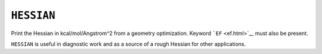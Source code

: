 .. _HESSIAN:

``HESSIAN``
===========

Print the Hessian in kcal/mol/Angstrom^2 from a geometry optimization. 
Keyword ```EF`` <ef.html>`__ must also be present.

``HESSIAN`` is useful in diagnostic work and as a source of a rough
Hessian for other applications.
